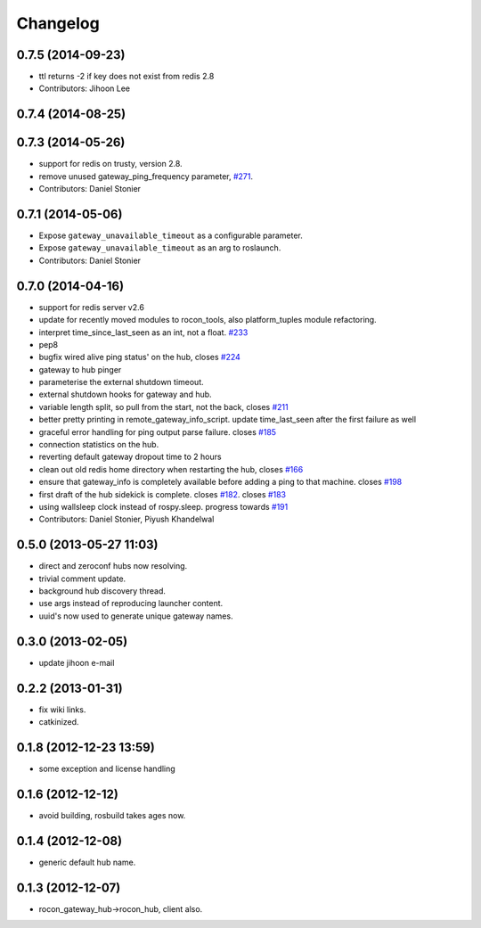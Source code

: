 Changelog
=========

0.7.5 (2014-09-23)
------------------
* ttl returns -2 if key does not exist from redis 2.8
* Contributors: Jihoon Lee

0.7.4 (2014-08-25)
------------------

0.7.3 (2014-05-26)
------------------
* support for redis on trusty, version 2.8.
* remove unused gateway_ping_frequency parameter, `#271 <https://github.com/robotics-in-concert/rocon_multimaster/issues/271>`_.
* Contributors: Daniel Stonier

0.7.1 (2014-05-06)
------------------
* Expose ``gateway_unavailable_timeout`` as a configurable parameter.
* Expose ``gateway_unavailable_timeout`` as an arg to roslaunch.
* Contributors: Daniel Stonier

0.7.0 (2014-04-16)
------------------
* support for redis server v2.6
* update for recently moved modules to rocon_tools, also platform_tuples module refactoring.
* interpret time_since_last_seen as an int, not a float. `#233 <https://github.com/robotics-in-concert/rocon_multimaster/issues/233>`_
* pep8
* bugfix wired alive ping status' on the hub, closes `#224 <https://github.com/robotics-in-concert/rocon_multimaster/issues/224>`_
* gateway to hub pinger
* parameterise the external shutdown timeout.
* external shutdown hooks for gateway and hub.
* variable length split, so pull from the start, not the back, closes `#211 <https://github.com/robotics-in-concert/rocon_multimaster/issues/211>`_
* better pretty printing in remote_gateway_info_script. update time_last_seen after the first failure as well
* graceful error handling for ping output parse failure. closes `#185 <https://github.com/robotics-in-concert/rocon_multimaster/issues/185>`_
* connection statistics on the hub.
* reverting default gateway dropout time to 2 hours
* clean out old redis home directory when restarting the hub, closes `#166 <https://github.com/robotics-in-concert/rocon_multimaster/issues/166>`_
* ensure that gateway_info is completely available before adding a ping to that machine. closes `#198 <https://github.com/robotics-in-concert/rocon_multimaster/issues/198>`_
* first draft of the hub sidekick is complete. closes `#182 <https://github.com/robotics-in-concert/rocon_multimaster/issues/182>`_. closes `#183 <https://github.com/robotics-in-concert/rocon_multimaster/issues/183>`_
* using wallsleep clock instead of rospy.sleep. progress towards `#191 <https://github.com/robotics-in-concert/rocon_multimaster/issues/191>`_
* Contributors: Daniel Stonier, Piyush Khandelwal

0.5.0 (2013-05-27 11:03)
------------------------
* direct and zeroconf hubs now resolving.
* trivial comment update.
* background hub discovery thread.
* use args instead of reproducing launcher content.
* uuid's now used to generate unique gateway names.

0.3.0 (2013-02-05)
------------------
* update jihoon e-mail

0.2.2 (2013-01-31)
------------------
* fix wiki links.
* catkinized.

0.1.8 (2012-12-23 13:59)
------------------------
* some exception and license handling

0.1.6 (2012-12-12)
------------------
* avoid building, rosbuild takes ages now.

0.1.4 (2012-12-08)
------------------
* generic default hub name.

0.1.3 (2012-12-07)
------------------
* rocon_gateway_hub->rocon_hub, client also.
